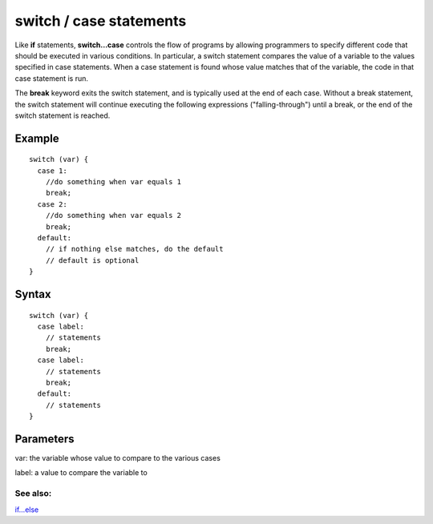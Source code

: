 .. _arduino-switchcase:

switch / case statements
========================

Like **if** statements, **switch...case** controls the flow of
programs by allowing programmers to specify different code that
should be executed in various conditions. In particular, a switch
statement compares the value of a variable to the values specified
in case statements. When a case statement is found whose value
matches that of the variable, the code in that case statement is
run.



The **break** keyword exits the switch statement, and is typically
used at the end of each case. Without a break statement, the switch
statement will continue executing the following expressions
("falling-through") until a break, or the end of the switch
statement is reached.



Example
~~~~~~~

::

      switch (var) {
        case 1:
          //do something when var equals 1
          break;
        case 2:
          //do something when var equals 2
          break;
        default: 
          // if nothing else matches, do the default
          // default is optional
      }



Syntax
~~~~~~

::

    switch (var) {
      case label:
        // statements
        break;
      case label:
        // statements
        break;
      default: 
        // statements
    }



Parameters
~~~~~~~~~~

var: the variable whose value to compare to the various cases



label: a value to compare the variable to



See also:
---------

`if...else <http://arduino.cc/en/Reference/Else>`_


